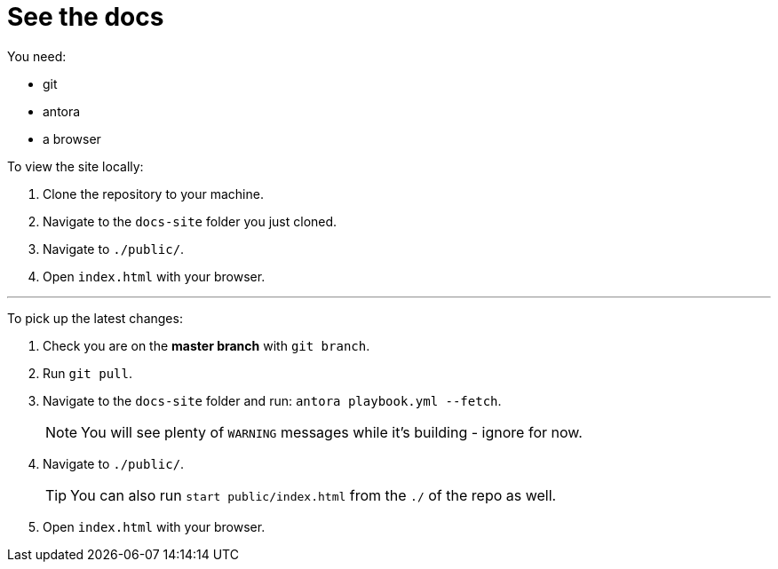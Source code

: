 = See the docs

You need:

* git
* antora
* a browser

To view the site locally:

. Clone the repository to your machine.
. Navigate to the `docs-site` folder you just cloned.
. Navigate to `./public/`.
. Open `index.html` with your browser.

---

To pick up the latest changes:

. Check you are on the *master branch* with `git branch`.
. Run `git pull`.
. Navigate to the `docs-site` folder and run: `antora playbook.yml --fetch`.
+
NOTE: You will see plenty of `WARNING` messages while it's building - ignore for now. 
+

[start=2]
. Navigate to `./public/`.
+
TIP: You can also run `start public/index.html` from the `./` of the repo as well.
+

[start=3]
. Open `index.html` with your browser.
